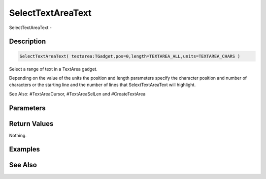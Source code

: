 .. _func_maxgui_selecttextareatext:

==================
SelectTextAreaText
==================

SelectTextAreaText - 

Description
===========

.. code-block:: blitzmax

    SelectTextAreaText( textarea:TGadget,pos=0,length=TEXTAREA_ALL,units=TEXTAREA_CHARS )

Select a range of text in a TextArea gadget.

Depending on the value of the units the position and length parameters specify
the character position and number of characters or the starting line and the number
of lines that SelextTextAreaText will highlight.

See Also: #TextAreaCursor, #TextAreaSelLen and #CreateTextArea

Parameters
==========

Return Values
=============

Nothing.

Examples
========

See Also
========



